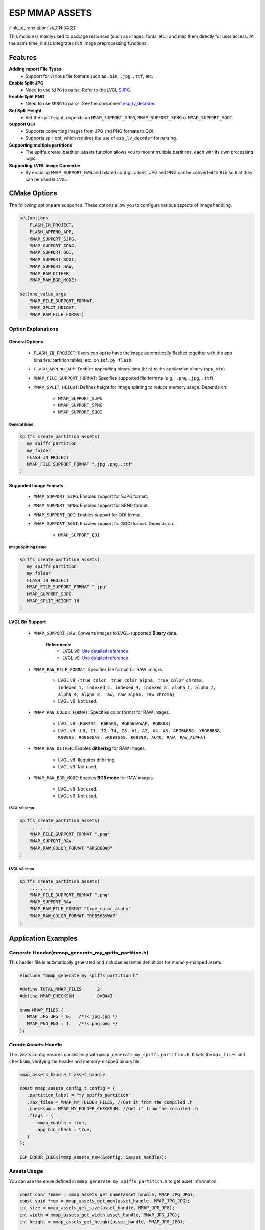 ESP MMAP ASSETS
================
:link_to_translation:`zh_CN:[中文]`

This module is mainly used to package resources (such as images, fonts, etc.) and map them directly for user access. At the same time, it also integrates rich image preprocessing functions.

Features
-----------

**Adding Import File Types**
   - Support for various file formats such as ``.bin``, ``.jpg``, ``.ttf``, etc.

**Enable Split JPG**
   - Need to use ``SJPG`` to parse. Refer to the LVGL `SJPG <https://docs.lvgl.io/8.4/libs/sjpg.html>`__.

**Enable Split PNG**
   - Need to use ``SPNG`` to parse. See the component `esp_lv_decoder <esp_lv_decoder.html>`__.

**Set Split Height**
   - Set the split height, depends on ``MMAP_SUPPORT_SJPG``, ``MMAP_SUPPORT_SPNG`` or ``MMAP_SUPPORT_SQOI``.

**Support QOI**
   - Supports converting images from JPG and PNG formats to QOI.
   - Supports split qoi, which requires the use of ``esp_lv_decoder`` for parsing.

**Supporting multiple partitions**
   - The spiffs_create_partition_assets function allows you to mount multiple partitions, each with its own processing logic.

**Supporting LVGL Image Converter**
   - By enabling ``MMAP_SUPPORT_RAW`` and related configurations, JPG and PNG can be converted to ``Bin`` so that they can be used in ``LVGL``.

CMake Options
------------------
The following options are supported. These options allow you to configure various aspects of image handling.

.. code:: cmake

   set(options
       FLASH_IN_PROJECT,
       FLASH_APPEND_APP,
       MMAP_SUPPORT_SJPG,
       MMAP_SUPPORT_SPNG,
       MMAP_SUPPORT_QOI,
       MMAP_SUPPORT_SQOI,
       MMAP_SUPPORT_RAW,
       MMAP_RAW_DITHER,
       MMAP_RAW_BGR_MODE)

   set(one_value_args
       MMAP_FILE_SUPPORT_FORMAT,
       MMAP_SPLIT_HEIGHT,
       MMAP_RAW_FILE_FORMAT)

Option Explanations
~~~~~~~~~~~~~~~~~~~~

General Options
^^^^^^^^^^^^^^^^^^^^

   - ``FLASH_IN_PROJECT``: Users can opt to have the image automatically flashed together with the app binaries, partition tables, etc. on ``idf.py flash``.
   
   - ``FLASH_APPEND_APP``: Enables appending binary data (``bin``) to the application binary (``app_bin``).
   
   - ``MMAP_FILE_SUPPORT_FORMAT``: Specifies supported file formats (e.g., ``.png``, ``.jpg``, ``.ttf``).
   
   - ``MMAP_SPLIT_HEIGHT``: Defines height for image splitting to reduce memory usage. Depends on:

      - ``MMAP_SUPPORT_SJPG``
      - ``MMAP_SUPPORT_SPNG``
      - ``MMAP_SUPPORT_SQOI``

General demo
""""""""""""""""

.. code:: c

   spiffs_create_partition_assets(
      my_spiffs_partition
      my_folder
      FLASH_IN_PROJECT
      MMAP_FILE_SUPPORT_FORMAT ".jpg,.png,.ttf"
   )

Supported Image Formats
^^^^^^^^^^^^^^^^^^^^^^^^^

   - ``MMAP_SUPPORT_SJPG``: Enables support for SJPG format.
   - ``MMAP_SUPPORT_SPNG``: Enables support for SPNG format.
   - ``MMAP_SUPPORT_QOI``: Enables support for QOI format.
   - ``MMAP_SUPPORT_SQOI``: Enables support for SQOI format. Depends on:

      - ``MMAP_SUPPORT_QOI``

Image Splitting Demo
"""""""""""""""""""""""

.. code:: c

   spiffs_create_partition_assets(
      my_spiffs_partition
      my_folder
      FLASH_IN_PROJECT
      MMAP_FILE_SUPPORT_FORMAT ".jpg"
      MMAP_SUPPORT_SJPG
      MMAP_SPLIT_HEIGHT 16
   )

LVGL Bin Support
^^^^^^^^^^^^^^^^^^^^

   - ``MMAP_SUPPORT_RAW``: Converts images to LVGL-supported **Binary** data.
      
      **References:**
         - LVGL v8: `Use detailed reference <https://github.com/W-Mai/lvgl_image_converter>`__
         - LVGL v9: `Use detailed reference <https://github.com/lvgl/lvgl/blob/master/scripts/LVGLImage.py>`__

   - ``MMAP_RAW_FILE_FORMAT``: Specifies file format for RAW images.

      - LVGL v8: ``{true_color, true_color_alpha, true_color_chroma, indexed_1, indexed_2, indexed_4, indexed_8, alpha_1, alpha_2, alpha_4, alpha_8, raw, raw_alpha, raw_chroma}``
      - LVGL v9: Not used.

   - ``MMAP_RAW_COLOR_FORMAT``: Specifies color format for RAW images.

      - LVGL v8: ``{RGB332, RGB565, RGB565SWAP, RGB888}``
      - LVGL v9: ``{L8, I1, I2, I4, I8, A1, A2, A4, A8, ARGB8888, XRGB8888, RGB565, RGB565A8, ARGB8565, RGB888, AUTO, RAW, RAW_ALPHA}``

   - ``MMAP_RAW_DITHER``: Enables **dithering** for RAW images.

      - LVGL v8: Requires dithering.
      - LVGL v9: Not used.

   - ``MMAP_RAW_BGR_MODE``: Enables **BGR mode** for RAW images.

      - LVGL v8: Not used.
      - LVGL v9: Not used.

LVGL v9 demo
""""""""""""""""

.. code:: c

   spiffs_create_partition_assets(
       .........
       MMAP_FILE_SUPPORT_FORMAT ".png"
       MMAP_SUPPORT_RAW
       MMAP_RAW_COLOR_FORMAT "ARGB8888"
   )

LVGL v8 demo
""""""""""""""""

.. code:: c

   spiffs_create_partition_assets(
       .........
       MMAP_FILE_SUPPORT_FORMAT ".png"
       MMAP_SUPPORT_RAW
       MMAP_RAW_FILE_FORMAT "true_color_alpha"
       MMAP_RAW_COLOR_FORMAT "RGB565SWAP"
   )

Application Examples
---------------------

Generate Header(mmap_generate_my_spiffs_partition.h)
~~~~~~~~~~~~~~~~~~~~~~~~~~~~~~~~~~~~~~~~~~~~~~~~~~~~~~~~
This header file is automatically generated and includes essential definitions for memory-mapped assets.

.. code:: c

   #include "mmap_generate_my_spiffs_partition.h"

   #define TOTAL_MMAP_FILES      2
   #define MMAP_CHECKSUM         0xB043

   enum MMAP_FILES {
      MMAP_JPG_JPG = 0,   /*!< jpg.jpg */
      MMAP_PNG_PNG = 1,   /*!< png.png */
   };

Create Assets Handle
~~~~~~~~~~~~~~~~~~~~~~~
The assets config ensures consistency with ``mmap_generate_my_spiffs_partition.h``. It sets the ``max_files`` and ``checksum``, verifying the header and memory-mapped binary file.

.. code:: c

   mmap_assets_handle_t asset_handle;

   const mmap_assets_config_t config = {
      .partition_label = "my_spiffs_partition",
      .max_files = MMAP_MY_FOLDER_FILES, //Get it from the compiled .h
      .checksum = MMAP_MY_FOLDER_CHECKSUM, //Get it from the compiled .h
      .flags = {
         .mmap_enable = true,
         .app_bin_check = true,
      }
   };

   ESP_ERROR_CHECK(mmap_assets_new(&config, &asset_handle));

Assets Usage
~~~~~~~~~~~~~~
You can use the enum defined in ``mmap_generate_my_spiffs_partition.h`` to get asset information.

.. code:: c

    const char *name = mmap_assets_get_name(asset_handle, MMAP_JPG_JPG);
    const void *mem = mmap_assets_get_mem(asset_handle, MMAP_JPG_JPG);
    int size = mmap_assets_get_size(asset_handle, MMAP_JPG_JPG);
    int width = mmap_assets_get_width(asset_handle, MMAP_JPG_JPG);
    int height = mmap_assets_get_height(asset_handle, MMAP_JPG_JPG);

    ESP_LOGI(TAG, "Name:[%s], Mem:[%p], Size:[%d bytes], Width:[%d px], Height:[%d px]", name, mem, size, width, height);

API Reference
~~~~~~~~~~~~~~~~~

.. include-build-file:: inc/esp_mmap_assets.inc
